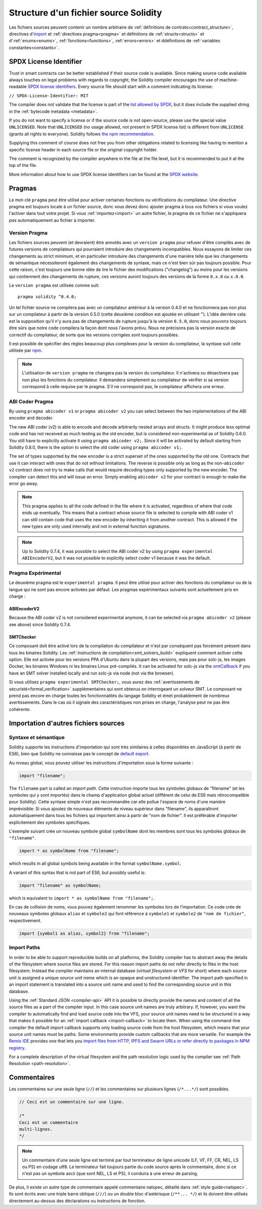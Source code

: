 **************************************
Structure d'un fichier source Solidity
**************************************

Les fichiers sources peuvent contenir un nombre arbitraire de :ref:`définitions de contrats<contract_structure>`, directives d'import_ et :ref:`directives pragma<pragma>` et définitions de 
:ref:`structs<structs>` et d':ref:`enums<enums>`, :ref:`fonctions<functions>`, :ref:`errors<errors>`
et ddéfinitions de :ref:`variables constantes<constants>`.

.. index:: ! license, spdx

SPDX License Identifier
=======================

Trust in smart contracts can be better established if their source code
is available. Since making source code available always touches on legal problems
with regards to copyright, the Solidity compiler encourages the use
of machine-readable `SPDX license identifiers <https://spdx.org>`_.
Every source file should start with a comment indicating its license:

``// SPDX-License-Identifier: MIT``

The compiler does not validate that the license is part of the
`list allowed by SPDX <https://spdx.org/licenses/>`_, but
it does include the supplied string in the :ref:`bytecode metadata <metadata>`.

If you do not want to specify a license or if the source code is
not open-source, please use the special value ``UNLICENSED``.
Note that ``UNLICENSED`` (no usage allowed, not present in SPDX license list)
is different from ``UNLICENSE`` (grants all rights to everyone).
Solidity follows `the npm recommendation <https://docs.npmjs.com/cli/v7/configuring-npm/package-json#license>`_.

Supplying this comment of course does not free you from other
obligations related to licensing like having to mention
a specific license header in each source file or the
original copyright holder.

The comment is recognized by the compiler anywhere in the file at the
file level, but it is recommended to put it at the top of the file.

More information about how to use SPDX license identifiers
can be found at the `SPDX website <https://spdx.org/ids-how>`_.


.. index:: ! pragma

.. _pragma:

Pragmas
=======

Le mot-clé ``pragma`` peut être utilisé pour activer certaines fonctions ou vérifications du compilateur. Une directive pragma est toujours locale à un fichier source, donc vous devez donc ajouter pragma à tous vos fichiers si vous voulez l'activer dans tout votre projet.
Si vous :ref:`importez<import>` un autre fichier, le pragma de ce fichier ne s'appliquera *pas* automatiquement au fichier à importer.

.. index:: ! pragma, version

.. _version_pragma:

Version Pragma
--------------

Les fichiers sources peuvent (et devraient) être annotés avec un ``version pragma`` pour refuser d'être compilés avec de futures versions de compilateurs qui pourraient introduire des changements incompatibles. Nous essayons de limiter ces changements au strict minimum, et en particulier
introduire des changements d'une manière telle que les changements de sémantique nécessiteront également des changements de syntaxe, mais ce n'est bien sûr pas toujours possible. Pour cette raison, c'est toujours une bonne idée de lire le fichier des modifications ("changelog") au moins pour les versions qui contiennent des changements de rupture, ces versions auront toujours des versions de la forme ``0.x.0`` ou ``x.0.0``.

Le ``version pragma`` est utilisée comme suit::

  pragma solidity ^0.4.0;

Un tel fichier source ne compilera pas avec un compilateur antérieur à la version 0.4.0 et ne fonctionnera pas non plus sur un compilateur à partir de la version 0.5.0 (cette deuxième condition est ajoutée en utilisant ``^``). L'idée derrière cela est la supposition qu'il n'y aura pas de changements de rupture jusqu'à la version ``0.5.0``, donc nous pouvons toujours être sûrs que notre code compilera la façon dont nous l'avons prévu. Nous ne précisons pas la version exacte de correctif du compilateur, de sorte que les versions corrigées sont toujours possibles.

Il est possible de spécifier des règles beaucoup plus complexes pour la version du compilateur, la syntaxe suit celle utilisée par `npm <https://docs.npmjs.com/cli/v6/using-npm/semver>`_.

.. note::
 L'utilisation de ``version pragma`` ne changera pas la version du compilateur.
 Il n'activera ou désactivera pas non plus les fonctions du compilateur. Il demandera simplement au compilateur de vérifier si sa version correspond à celle requise par le pragma. S'il ne correspond pas, le compilateur affichera une erreur.

ABI Coder Pragma
----------------

By using ``pragma abicoder v1`` or ``pragma abicoder v2`` you can
select between the two implementations of the ABI encoder and decoder.

The new ABI coder (v2) is able to encode and decode arbitrarily nested
arrays and structs. It might produce less optimal code and has not
received as much testing as the old encoder, but is considered
non-experimental as of Solidity 0.6.0. You still have to explicitly
activate it using ``pragma abicoder v2;``. Since it will be
activated by default starting from Solidity 0.8.0, there is the option to select
the old coder using ``pragma abicoder v1;``.

The set of types supported by the new encoder is a strict superset of
the ones supported by the old one. Contracts that use it can interact with ones
that do not without limitations. The reverse is possible only as long as the
non-``abicoder v2`` contract does not try to make calls that would require
decoding types only supported by the new encoder. The compiler can detect this
and will issue an error. Simply enabling ``abicoder v2`` for your contract is
enough to make the error go away.

.. note::
  This pragma applies to all the code defined in the file where it is activated,
  regardless of where that code ends up eventually. This means that a contract
  whose source file is selected to compile with ABI coder v1
  can still contain code that uses the new encoder
  by inheriting it from another contract. This is allowed if the new types are only
  used internally and not in external function signatures.

.. note::
  Up to Solidity 0.7.4, it was possible to select the ABI coder v2
  by using ``pragma experimental ABIEncoderV2``, but it was not possible
  to explicitly select coder v1 because it was the default.

.. index:: ! pragma, experimental

.. _experimental_pragma:

Pragma Expérimental
-------------------

Le deuxième pragma est le ``experimental pragma``. Il peut être utilisé pour activer des fonctions du compilateur ou de la langue qui ne sont pas encore activées par défaut.
Les pragmas expérimentaux suivants sont actuellement pris en charge :


ABIEncoderV2
~~~~~~~~~~~~

Because the ABI coder v2 is not considered experimental anymore,
it can be selected via ``pragma abicoder v2`` (please see above)
since Solidity 0.7.4.

.. _smt_checker:

SMTChecker
~~~~~~~~~~

Ce composant doit être activé lors de la compilation du compilateur et n'est par conséquent pas forcément présent dans tous les binaires Solidity.
Les :ref:`instructions de compilation<smt_solvers_build>` expliquent comment activer cette option.
Elle est activée pour les versions PPA d'Ubuntu dans la plupart des versions, mais pas pour solc-js, les images Docker, les binaires Windows ni les binaires Linux pré-compilés. It can be activated for solc-js via the
`smtCallback <https://github.com/ethereum/solc-js#example-usage-with-smtsolver-callback>`_ if you have an SMT solver
installed locally and run solc-js via node (not via the browser).

Si vous utilisez ``pragma experimental SMTChecker;``, vous aurez des :ref:`avertissements de sécuristé<formal_verification>` supplémentaires qui sont obtenus en interrogeant un solveur SMT.
Le composant ne prend pas encore en charge toutes les fonctionnalités du langage Solidity et émet probablement de nombreux avertissements. Dans le cas où il signale des caractéristiques non prises en charge, l'analyse peut ne pas être cohérente.

.. index:: source file, ! import, module, source unit

.. _import:

Importation d'autres fichiers sources
=====================================

Syntaxe et sémantique
---------------------

Solidity supporte les instructions d'importation qui sont très similaires à celles disponibles en JavaScript (à partir de ES6), bien que Solidity ne connaisse pas le concept de `default export <https://developer.mozilla.org/en-US/docs/web/javascript/reference/statements/export#Description>`_.

Au niveau global, vous pouvez utiliser les instructions d'importation sous la forme suivante :

.. code-block:: solidity

    import "filename";

The ``filename`` part is called an *import path*.
Cette instruction importe tous les symboles globaux de "filename" (et les symboles qui y sont importés) dans le champ d'application global actuel (différent de celui de ES6 mais rétrocompatible pour Solidity).
Cette syntaxe simple n'est pas recommandée car elle pollue l'espace de noms d'une manière imprévisible: Si vous ajoutez de nouveaux éléments de niveau supérieur dans "filename", ils apparaîtront automatiquement dans tous les fichiers qui importent ainsi à partir de "nom de fichier". Il est préférable d'importer explicitement des symboles spécifiques.

L'exemple suivant crée un nouveau symbole global ``symbolName`` dont les membres sont tous les symboles globaux de ``"filename"``.


.. code-block:: solidity

    import * as symbolName from "filename";

which results in all global symbols being available in the format ``symbolName.symbol``.

A variant of this syntax that is not part of ES6, but possibly useful is:

.. code-block:: solidity

  import "filename" as symbolName;

which is equivalent to ``import * as symbolName from "filename";``.

En cas de collision de noms, vous pouvez également renommer les symboles lors de l'importation.
Ce code crée de nouveaux symboles globaux ``alias`` et ``symbole2`` qui font référence à ``symbole1`` et ``symbole2`` de ``"nom de fichier"``, respectivement.

.. code-block:: solidity

    import {symbol1 as alias, symbol2} from "filename";

.. index:: virtual filesystem, source unit name, import; path, filesystem path, import callback, Remix IDE

Import Paths
------------

In order to be able to support reproducible builds on all platforms, the Solidity compiler has to
abstract away the details of the filesystem where source files are stored.
For this reason import paths do not refer directly to files in the host filesystem.
Instead the compiler maintains an internal database (*virtual filesystem* or *VFS* for short) where
each source unit is assigned a unique *source unit name* which is an opaque and unstructured identifier.
The import path specified in an import statement is translated into a source unit name and used to
find the corresponding source unit in this database.

Using the :ref:`Standard JSON <compiler-api>` API it is possible to directly provide the names and
content of all the source files as a part of the compiler input.
In this case source unit names are truly arbitrary.
If, however, you want the compiler to automatically find and load source code into the VFS, your
source unit names need to be structured in a way that makes it possible for an :ref:`import callback
<import-callback>` to locate them.
When using the command-line compiler the default import callback supports only loading source code
from the host filesystem, which means that your source unit names must be paths.
Some environments provide custom callbacks that are more versatile.
For example the `Remix IDE <https://remix.ethereum.org/>`_ provides one that
lets you `import files from HTTP, IPFS and Swarm URLs or refer directly to packages in NPM registry
<https://remix-ide.readthedocs.io/en/latest/import.html>`_.

For a complete description of the virtual filesystem and the path resolution logic used by the
compiler see :ref:`Path Resolution <path-resolution>`.

.. index:: ! comment, natspec

Commentaires
============

Les commentaires sur une seule ligne (``//``) et les commentaires sur plusieurs lignes (``/*...*/``) sont possibles.

.. code-block:: solidity

  // Ceci est un commentaire sur une ligne.

  /*
  Ceci est un commentaire
  multi-lignes.
  */

.. note::
 Un commentaire d'une seule ligne est terminé par tout terminateur de ligne unicode (LF, VF, FF, CR, NEL, LS ou PS) en codage utf8. Le terminateur fait toujours partie du code source après le commentaire, donc si ce n'est pas un symbole ascii (que sont NEL, LS et PS), il conduira à une erreur de parsing.

De plus, il existe un autre type de commentaire appelé commentaire natspec, détaillé dans :ref:`style guide<natspec>`. Ils sont écrits avec une triple barre oblique (``///``) ou un double bloc d'astérisque (``/**... */``) et ils doivent être utilisés directement au-dessus des déclarations ou instructions de fonction.
